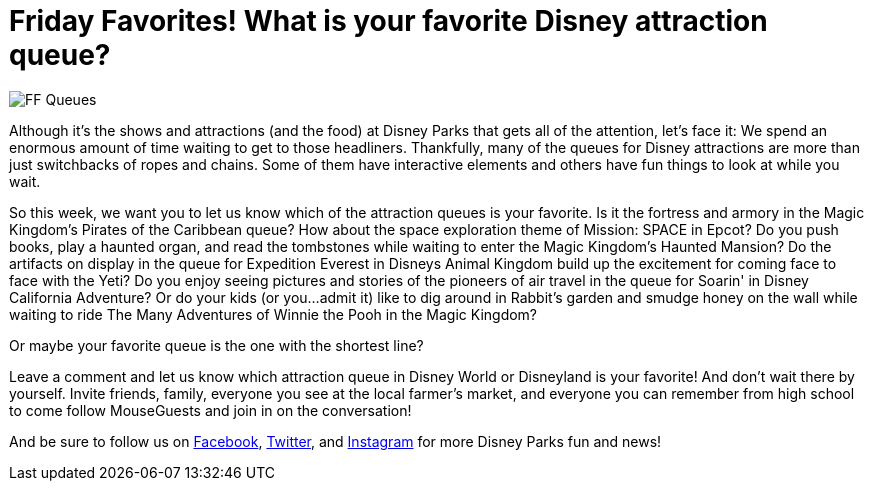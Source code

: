 = Friday Favorites! What is your favorite Disney attraction queue?
:published-at: 2016-02-19
:hp-tags: Friday Favorites, Disney World, Disneyland, Lines

image::covers/FF_Queues.png[caption="Disney Queues"]

Although it's the shows and attractions (and the food) at Disney Parks that gets all of the attention, let's face it: We spend an enormous amount of time waiting to get to those headliners. Thankfully, many of the queues for Disney attractions are more than just switchbacks of ropes and chains. Some of them have interactive elements and others have fun things to look at while you wait.

So this week, we want you to let us know which of the attraction queues is your favorite. Is it the fortress and armory in the Magic Kingdom's Pirates of the Caribbean queue? How about the space exploration theme of Mission: SPACE in Epcot? Do you push books, play a haunted organ, and read the tombstones while waiting to enter the Magic Kingdom's Haunted Mansion? Do the artifacts on display in the queue for Expedition Everest in Disneys Animal Kingdom build up the excitement for coming face to face with the Yeti? Do you enjoy seeing pictures and stories of the pioneers of air travel in the queue for Soarin' in Disney California Adventure? Or do your kids (or you...admit it) like to dig around in Rabbit's garden and smudge honey on the wall while waiting to ride The Many Adventures of Winnie the Pooh in the Magic Kingdom?

Or maybe your favorite queue is the one with the shortest line?

Leave a comment and let us know which attraction queue in Disney World or Disneyland is your favorite! And don't wait there by yourself. Invite friends, family, everyone you see at the local farmer's market, and everyone you can remember from high school to come follow MouseGuests and join in on the conversation!

And be sure to follow us on https://www.facebook.com/MouseGuests[Facebook], https://twitter.com/mouseguests[Twitter], and https://www.instagram.com/mouseguests/[Instagram] for more Disney Parks fun and news!
